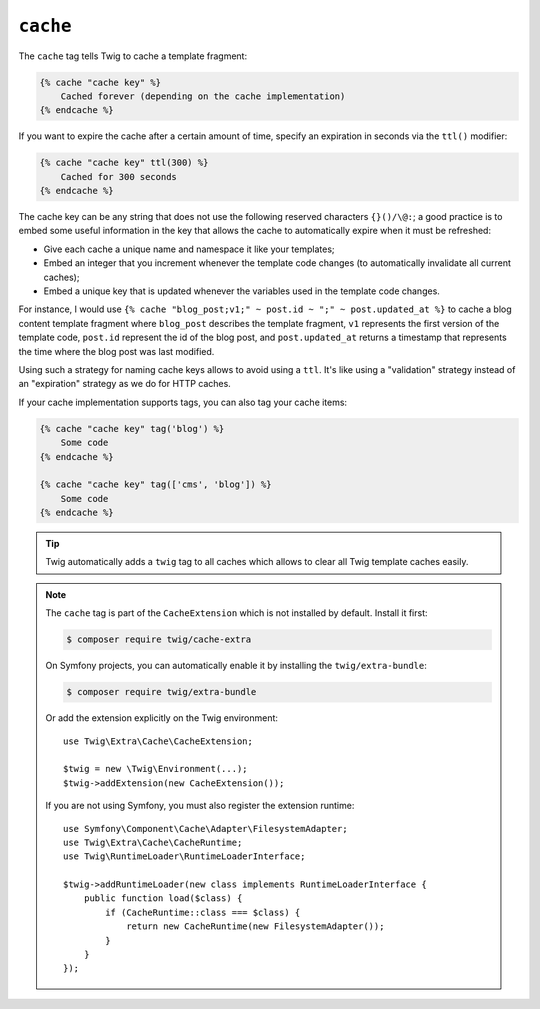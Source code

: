 ``cache``
=========

.. versionadded:: 3.2

    The ``cache`` tag was added in Twig 3.2.

The ``cache`` tag tells Twig to cache a template fragment:

.. code-block:: twig

    {% cache "cache key" %}
        Cached forever (depending on the cache implementation)
    {% endcache %}

If you want to expire the cache after a certain amount of time, specify an
expiration in seconds via the ``ttl()`` modifier:

.. code-block:: twig

    {% cache "cache key" ttl(300) %}
        Cached for 300 seconds
    {% endcache %}

The cache key can be any string that does not use the following reserved
characters ``{}()/\@:``; a good practice is to embed some useful information in
the key that allows the cache to automatically expire when it must be
refreshed:

* Give each cache a unique name and namespace it like your templates;

* Embed an integer that you increment whenever the template code changes (to
  automatically invalidate all current caches);

* Embed a unique key that is updated whenever the variables used in the
  template code changes.

For instance, I would use ``{% cache "blog_post;v1;" ~ post.id ~ ";" ~
post.updated_at %}`` to cache a blog content template fragment where
``blog_post`` describes the template fragment, ``v1`` represents the first
version of the template code, ``post.id`` represent the id of the blog post,
and ``post.updated_at`` returns a timestamp that represents the time where the
blog post was last modified.

Using such a strategy for naming cache keys allows to avoid using a ``ttl``.
It's like using a "validation" strategy instead of an "expiration" strategy as
we do for HTTP caches.

If your cache implementation supports tags, you can also tag your cache items:

.. code-block:: twig

    {% cache "cache key" tag('blog') %}
        Some code
    {% endcache %}

    {% cache "cache key" tag(['cms', 'blog']) %}
        Some code
    {% endcache %}

.. tip::

    Twig automatically adds a ``twig`` tag to all caches which allows to clear
    all Twig template caches easily.

.. note::

    The ``cache`` tag is part of the ``CacheExtension`` which is not installed
    by default. Install it first:

    .. code-block:: bash

        $ composer require twig/cache-extra

    On Symfony projects, you can automatically enable it by installing the
    ``twig/extra-bundle``:

    .. code-block:: bash

        $ composer require twig/extra-bundle

    Or add the extension explicitly on the Twig environment::

        use Twig\Extra\Cache\CacheExtension;

        $twig = new \Twig\Environment(...);
        $twig->addExtension(new CacheExtension());

    If you are not using Symfony, you must also register the extension runtime::

        use Symfony\Component\Cache\Adapter\FilesystemAdapter;
        use Twig\Extra\Cache\CacheRuntime;
        use Twig\RuntimeLoader\RuntimeLoaderInterface;

        $twig->addRuntimeLoader(new class implements RuntimeLoaderInterface {
            public function load($class) {
                if (CacheRuntime::class === $class) {
                    return new CacheRuntime(new FilesystemAdapter());
                }
            }
        });
